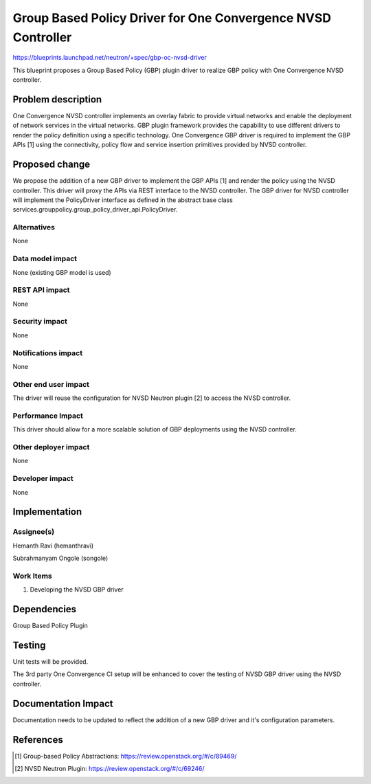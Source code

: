 ..
 This work is licensed under a Creative Commons Attribution 3.0 Unported
 License.

 http://creativecommons.org/licenses/by/3.0/legalcode

=============================================================
Group Based Policy Driver for One Convergence NVSD Controller
=============================================================

https://blueprints.launchpad.net/neutron/+spec/gbp-oc-nvsd-driver

This blueprint proposes a Group Based Policy (GBP) plugin driver to realize
GBP policy with One Convergence NVSD controller.

Problem description
===================

One Convergence NVSD controller implements an overlay fabric to provide
virtual networks and enable the deployment of network services in the
virtual networks. GBP plugin framework provides the capability to use
different drivers to render the policy definition using a specific technology.
One Convergence GBP driver is required to implement the GBP APIs [1] using the
connectivity, policy flow and service insertion primitives provided by NVSD
controller.

Proposed change
===============

We propose the addition of a new GBP driver to implement the GBP APIs [1] and
render the policy using the NVSD controller. This driver will proxy the APIs
via REST interface to the NVSD controller. The GBP driver for NVSD controller
will implement the PolicyDriver interface as defined in the abstract base class
services.grouppolicy.group_policy_driver_api.PolicyDriver.

Alternatives
------------

None

Data model impact
-----------------

None (existing GBP model is used)

REST API impact
---------------

None

Security impact
---------------

None

Notifications impact
--------------------

None

Other end user impact
---------------------

The driver will reuse the configuration for NVSD Neutron plugin [2] to access
the NVSD controller.

Performance Impact
------------------

This driver should allow for a more scalable solution of GBP deployments
using the NVSD controller.

Other deployer impact
---------------------

None

Developer impact
----------------

None


Implementation
==============

Assignee(s)
-----------

Hemanth Ravi (hemanthravi)

Subrahmanyam Ongole (songole)


Work Items
----------

1. Developing the NVSD GBP driver

Dependencies
============

Group Based Policy Plugin

Testing
=======

Unit tests will be provided.

The 3rd party One Convergence CI setup will be enhanced to cover the
testing of NVSD GBP driver using the NVSD controller.

Documentation Impact
====================

Documentation needs to be updated to reflect the addition of a new
GBP driver and it's configuration parameters.

References
==========

.. [1] Group-based Policy Abstractions: https://review.openstack.org/#/c/89469/

.. [2] NVSD Neutron Plugin: https://review.openstack.org/#/c/69246/
